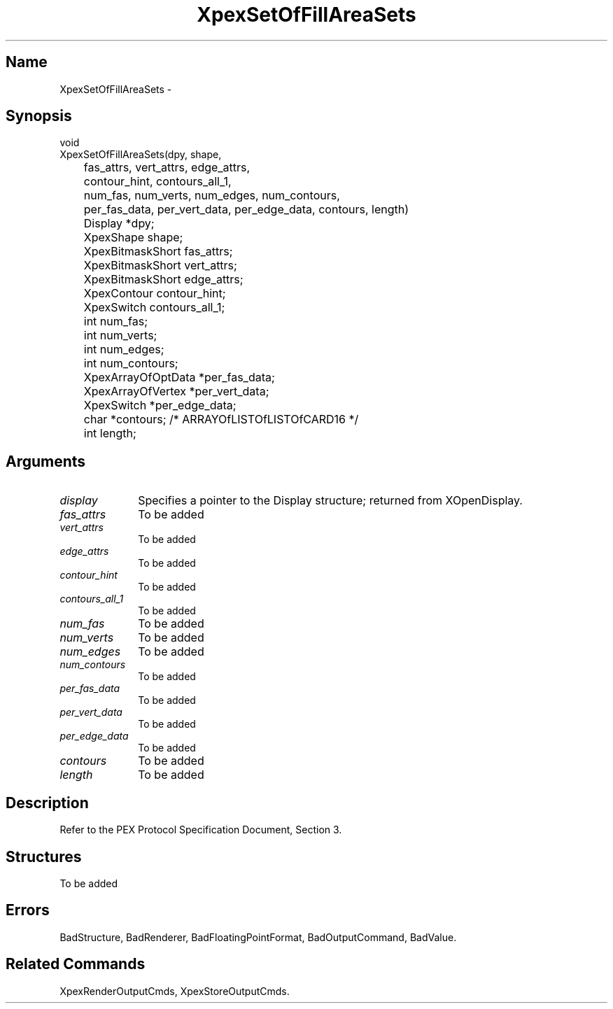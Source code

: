 .\" $Header: XpexSetOfFillAreaSets.man,v 1.3 91/09/11 16:04:51 sinyaw Exp $
.\"
.\"
.\" Copyright 1991 by Sony Microsystems Company, San Jose, California
.\" 
.\"                   All Rights Reserved
.\"
.\" Permission to use, modify, and distribute this software and its
.\" documentation for any purpose and without fee is hereby granted,
.\" provided that the above copyright notice appear in all copies and
.\" that both that copyright notice and this permission notice appear
.\" in supporting documentation, and that the name of Sony not be used
.\" in advertising or publicity pertaining to distribution of the
.\" software without specific, written prior permission.
.\"
.\" SONY DISCLAIMS ANY AND ALL WARRANTIES WITH REGARD TO THIS SOFTWARE,
.\" INCLUDING ALL EXPRESS WARRANTIES AND ALL IMPLIED WARRANTIES OF
.\" MERCHANTABILITY AND FITNESS, FOR A PARTICULAR PURPOSE. IN NO EVENT
.\" SHALL SONY BE LIABLE FOR ANY DAMAGES OF ANY KIND, INCLUDING BUT NOT
.\" LIMITED TO SPECIAL, INDIRECT OR CONSEQUENTIAL DAMAGES RESULTING FROM
.\" LOSS OF USE, DATA OR LOSS OF ANY PAST, PRESENT, OR PROSPECTIVE PROFITS,
.\" WHETHER IN AN ACTION OF CONTRACT, NEGLIENCE OR OTHER TORTIOUS ACTION, 
.\" ARISING OUT OF OR IN CONNECTION WITH THE USE OR PERFORMANCE OF THIS 
.\" SOFTWARE.
.\"
.\" 
.TH XpexSetOfFillAreaSets 3PEX "$Revision: 1.3 $" "Sony Microsystems"
.AT
.SH "Name"
XpexSetOfFillAreaSets \-
.SH "Synopsis"
.nf
void
XpexSetOfFillAreaSets(dpy, shape,
.br
	fas_attrs, vert_attrs, edge_attrs,
.br
	contour_hint, contours_all_1,
.br
	num_fas, num_verts, num_edges, num_contours,
.br
	per_fas_data, per_vert_data, per_edge_data, contours, length)
.br
	Display *dpy;
.br
	XpexShape shape;
.br
	XpexBitmaskShort fas_attrs;
.br
	XpexBitmaskShort vert_attrs;
.br
	XpexBitmaskShort edge_attrs;
.br
	XpexContour contour_hint;
.br
	XpexSwitch contours_all_1;
.br
	int num_fas;
.br
	int num_verts;
.br
	int num_edges;
.br
	int num_contours;
.br
	XpexArrayOfOptData *per_fas_data;
.br
	XpexArrayOfVertex *per_vert_data;
.br
	XpexSwitch *per_edge_data;
.br
	char *contours; /* ARRAYOfLISTOfLISTOfCARD16 */
.br
	int length;
.fi
.SH "Arguments"
.IP \fIdisplay\fP 1i
Specifies a pointer to the Display structure;
returned from XOpenDisplay.
.IP \fIfas_attrs\fP 1i
To be added 
.IP \fIvert_attrs\fP 1i
To be added
.IP \fIedge_attrs\fP 1i
To be added
.IP \fIcontour_hint\fP 1i
To be added
.IP \fIcontours_all_1\fP 1i
To be added
.IP \fInum_fas\fP 1i
To be added 
.IP \fInum_verts\fP 1i
To be added 
.IP \fInum_edges\fP 1i
To be added 
.IP \fInum_contours\fP 1i
To be added 
.IP \fIper_fas_data\fP 1i
To be added 
.IP \fIper_vert_data\fP 1i
To be added 
.IP \fIper_edge_data\fP 1i
To be added 
.IP \fIcontours\fP 1i
To be added 
.IP \fIlength\fP 1i
To be added 
.SH "Description"
Refer to the PEX Protocol Specification Document, Section 3.
.SH "Structures"
To be added 
.SH "Errors"
BadStructure, 
BadRenderer, 
BadFloatingPointFormat, 
BadOutputCommand, 
BadValue.
.SH "Related Commands"
XpexRenderOutputCmds, XpexStoreOutputCmds.
